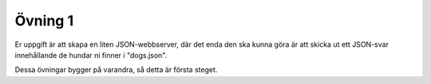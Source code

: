 ========
Övning 1
========

Er uppgift är att skapa en liten JSON-webbserver, där det enda den ska kunna
göra är att skicka ut ett JSON-svar innehållande de hundar ni finner i
"dogs.json".

Dessa övningar bygger på varandra, så detta är första steget.
